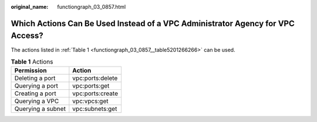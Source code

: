 :original_name: functiongraph_03_0857.html

.. _functiongraph_03_0857:

Which Actions Can Be Used Instead of a VPC Administrator Agency for VPC Access?
===============================================================================

The actions listed in :ref:`Table 1 <functiongraph_03_0857__table5201266266>` can be used.

.. _functiongraph_03_0857__table5201266266:

.. table:: **Table 1** Actions

   ================= ================
   Permission        Action
   ================= ================
   Deleting a port   vpc:ports:delete
   Querying a port   vpc:ports:get
   Creating a port   vpc:ports:create
   Querying a VPC    vpc:vpcs:get
   Querying a subnet vpc:subnets:get
   ================= ================

